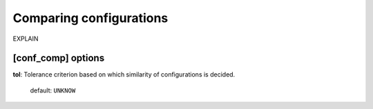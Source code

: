.. _conf_comp:

========================
Comparing configurations
========================

EXPLAIN 

[conf_comp] options
===================

**tol**: Tolerance criterion based on which similarity of configurations is decided.

    default: ``UNKNOW``


